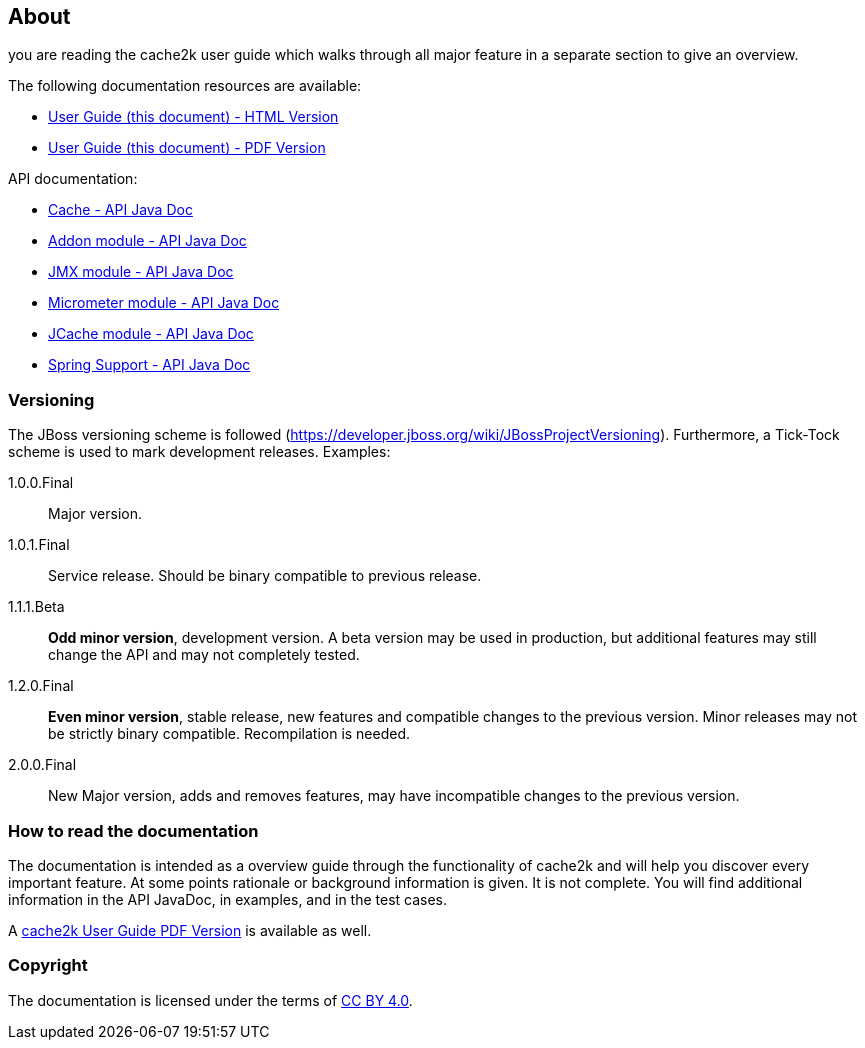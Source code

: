 == About

you are reading the cache2k user guide which walks through all major
feature in a separate section to give an overview.

The following documentation resources are available:

- link:user-guide.html[User Guide (this document) - HTML Version]
- link:user-guide.pdf[User Guide (this document) - PDF Version]

API documentation:

- link:apidocs/cache2k-api/index.html[Cache - API Java Doc]
- link:apidocs/cache2k-addon/index.html[Addon module - API Java Doc]
- link:apidocs/cache2k-jmx/index.html[JMX module - API Java Doc]
- link:apidocs/cache2k-micrometer/index.html[Micrometer module - API Java Doc]
- link:apidocs/cache2k-jcache/index.html[JCache module - API Java Doc]
- link:apidocs/cache2k-spring/index.html[Spring Support - API Java Doc]

=== Versioning

The JBoss versioning scheme is followed (https://developer.jboss.org/wiki/JBossProjectVersioning).
Furthermore, a Tick-Tock scheme is used to mark development releases. Examples:

1.0.0.Final:: Major version.
1.0.1.Final:: Service release. Should be binary compatible to previous release.
1.1.1.Beta:: *Odd minor version*, development version. A beta version may be used in production, but
 additional features may still change the API and may not completely tested.
1.2.0.Final:: *Even minor version*, stable release, new features and compatible changes to the previous version.
     Minor releases may not be strictly binary compatible. Recompilation is needed.
2.0.0.Final:: New Major version, adds and removes features, may have incompatible changes to the previous version.

=== How to read the documentation

The documentation is intended as a overview guide through the functionality of cache2k and will help
you discover every important feature. At some points rationale or background
information is given. It is not complete. You will find additional information in the API JavaDoc,
in examples, and in the test cases.

A link:user-guide.pdf[cache2k User Guide PDF Version] is available as well.

=== Copyright

The documentation is licensed under the terms of https://creativecommons.org/licenses/by/4.0/[CC BY 4.0].